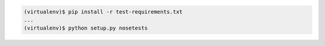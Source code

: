 .. code-block:: shell

   (virtualenv)$ pip install -r test-requirements.txt
   ...
   (virtualenv)$ python setup.py nosetests